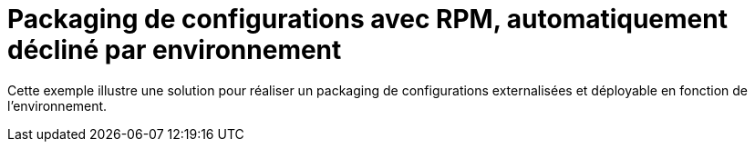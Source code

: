 = Packaging de configurations avec RPM, automatiquement décliné par environnement

Cette exemple illustre une solution pour réaliser un packaging de configurations externalisées et déployable
en fonction de l'environnement.
